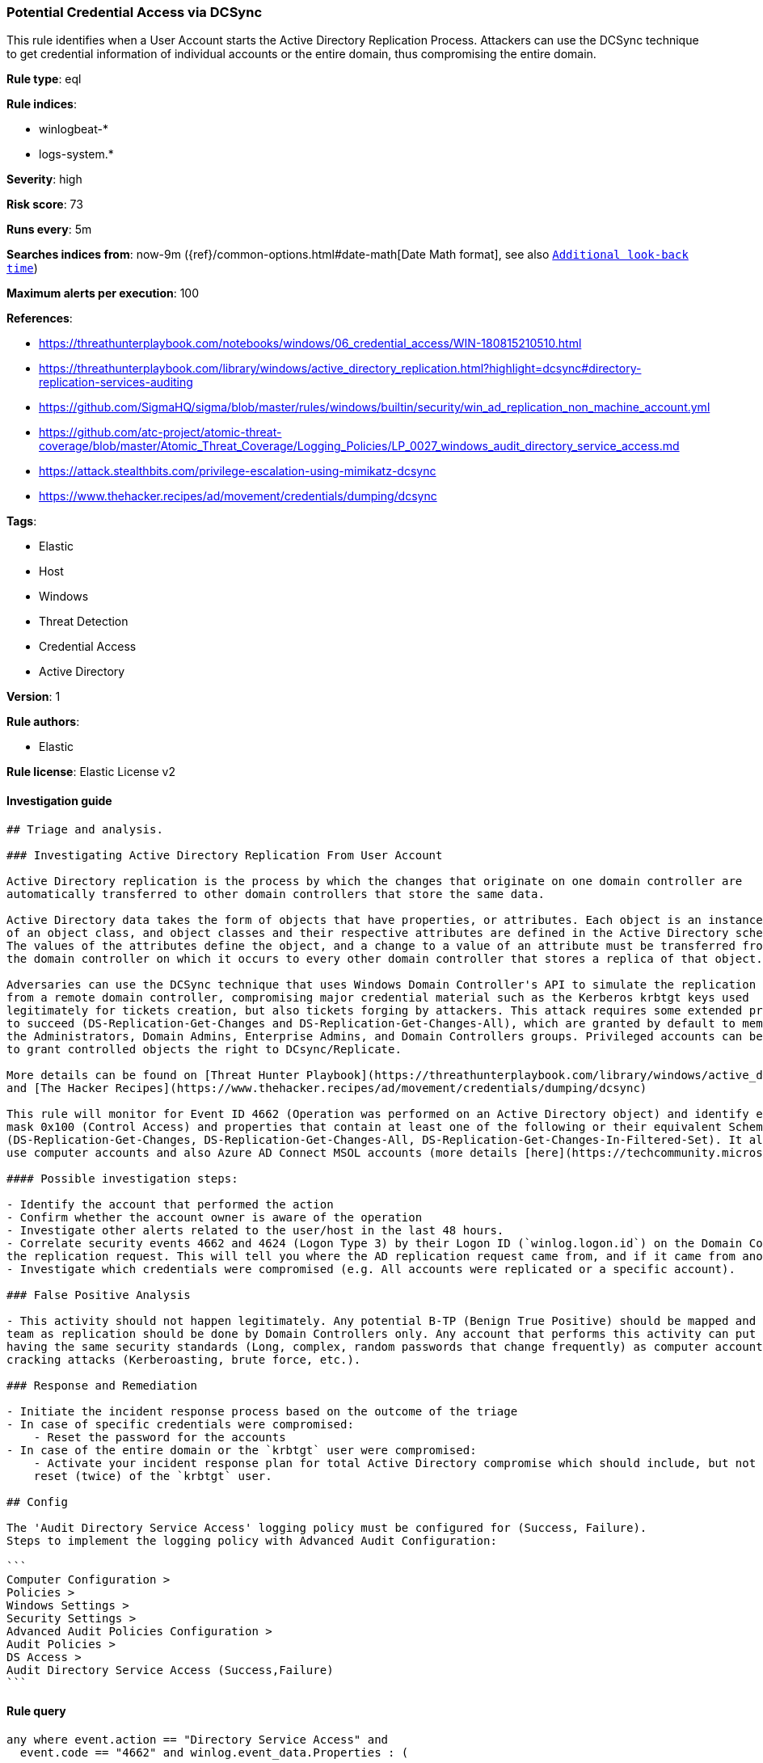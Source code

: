 [[prebuilt-rule-0-16-1-potential-credential-access-via-dcsync]]
=== Potential Credential Access via DCSync

This rule identifies when a User Account starts the Active Directory Replication Process. Attackers can use the DCSync technique to get credential information of individual accounts or the entire domain, thus compromising the entire domain.

*Rule type*: eql

*Rule indices*: 

* winlogbeat-*
* logs-system.*

*Severity*: high

*Risk score*: 73

*Runs every*: 5m

*Searches indices from*: now-9m ({ref}/common-options.html#date-math[Date Math format], see also <<rule-schedule, `Additional look-back time`>>)

*Maximum alerts per execution*: 100

*References*: 

* https://threathunterplaybook.com/notebooks/windows/06_credential_access/WIN-180815210510.html
* https://threathunterplaybook.com/library/windows/active_directory_replication.html?highlight=dcsync#directory-replication-services-auditing
* https://github.com/SigmaHQ/sigma/blob/master/rules/windows/builtin/security/win_ad_replication_non_machine_account.yml
* https://github.com/atc-project/atomic-threat-coverage/blob/master/Atomic_Threat_Coverage/Logging_Policies/LP_0027_windows_audit_directory_service_access.md
* https://attack.stealthbits.com/privilege-escalation-using-mimikatz-dcsync
* https://www.thehacker.recipes/ad/movement/credentials/dumping/dcsync

*Tags*: 

* Elastic
* Host
* Windows
* Threat Detection
* Credential Access
* Active Directory

*Version*: 1

*Rule authors*: 

* Elastic

*Rule license*: Elastic License v2


==== Investigation guide


[source, markdown]
----------------------------------
## Triage and analysis.

### Investigating Active Directory Replication From User Account

Active Directory replication is the process by which the changes that originate on one domain controller are
automatically transferred to other domain controllers that store the same data. 

Active Directory data takes the form of objects that have properties, or attributes. Each object is an instance
of an object class, and object classes and their respective attributes are defined in the Active Directory schema.
The values of the attributes define the object, and a change to a value of an attribute must be transferred from
the domain controller on which it occurs to every other domain controller that stores a replica of that object.

Adversaries can use the DCSync technique that uses Windows Domain Controller's API to simulate the replication process
from a remote domain controller, compromising major credential material such as the Kerberos krbtgt keys used
legitimately for tickets creation, but also tickets forging by attackers. This attack requires some extended privileges
to succeed (DS-Replication-Get-Changes and DS-Replication-Get-Changes-All), which are granted by default to members of
the Administrators, Domain Admins, Enterprise Admins, and Domain Controllers groups. Privileged accounts can be abused
to grant controlled objects the right to DCsync/Replicate.

More details can be found on [Threat Hunter Playbook](https://threathunterplaybook.com/library/windows/active_directory_replication.html?highlight=dcsync#directory-replication-services-auditing).
and [The Hacker Recipes](https://www.thehacker.recipes/ad/movement/credentials/dumping/dcsync)

This rule will monitor for Event ID 4662 (Operation was performed on an Active Directory object) and identify events that use the access
mask 0x100 (Control Access) and properties that contain at least one of the following or their equivalent Schema-Id-GUID
(DS-Replication-Get-Changes, DS-Replication-Get-Changes-All, DS-Replication-Get-Changes-In-Filtered-Set). It also filters out events that
use computer accounts and also Azure AD Connect MSOL accounts (more details [here](https://techcommunity.microsoft.com/t5/microsoft-defender-for-identity/ad-connect-msol-user-suspected-dcsync-attack/m-p/788028)).

#### Possible investigation steps:

- Identify the account that performed the action
- Confirm whether the account owner is aware of the operation
- Investigate other alerts related to the user/host in the last 48 hours.
- Correlate security events 4662 and 4624 (Logon Type 3) by their Logon ID (`winlog.logon.id`) on the Domain Controller (DC) that received
the replication request. This will tell you where the AD replication request came from, and if it came from another DC or not.
- Investigate which credentials were compromised (e.g. All accounts were replicated or a specific account).

### False Positive Analysis

- This activity should not happen legitimately. Any potential B-TP (Benign True Positive) should be mapped and monitored by the security
team as replication should be done by Domain Controllers only. Any account that performs this activity can put the domain at risk for not
having the same security standards (Long, complex, random passwords that change frequently) as computer accounts, exposing it to credential
cracking attacks (Kerberoasting, brute force, etc.).

### Response and Remediation

- Initiate the incident response process based on the outcome of the triage
- In case of specific credentials were compromised:
    - Reset the password for the accounts
- In case of the entire domain or the `krbtgt` user were compromised:
    - Activate your incident response plan for total Active Directory compromise which should include, but not be limited to, a password
    reset (twice) of the `krbtgt` user.

## Config

The 'Audit Directory Service Access' logging policy must be configured for (Success, Failure).
Steps to implement the logging policy with Advanced Audit Configuration:

```
Computer Configuration > 
Policies > 
Windows Settings > 
Security Settings > 
Advanced Audit Policies Configuration > 
Audit Policies > 
DS Access > 
Audit Directory Service Access (Success,Failure)
```

----------------------------------

==== Rule query


[source, js]
----------------------------------
any where event.action == "Directory Service Access" and
  event.code == "4662" and winlog.event_data.Properties : (

    /* Control Access Rights/Permissions Symbol */

    "*DS-Replication-Get-Changes*",
    "*DS-Replication-Get-Changes-All*",
    "*DS-Replication-Get-Changes-In-Filtered-Set*",

    /* Identifying GUID used in ACE */

    "*1131f6ad-9c07-11d1-f79f-00c04fc2dcd2*",
    "*1131f6aa-9c07-11d1-f79f-00c04fc2dcd2*",
    "*89e95b76-444d-4c62-991a-0facbeda640c*") 
    
    /* The right to perform an operation controlled by an extended access right. */

    and winlog.event_data.AccessMask : "0x100" and
    not winlog.event_data.SubjectUserName : ("*$", "MSOL_*")

----------------------------------

*Framework*: MITRE ATT&CK^TM^

* Tactic:
** Name: Credential Access
** ID: TA0006
** Reference URL: https://attack.mitre.org/tactics/TA0006/
* Technique:
** Name: OS Credential Dumping
** ID: T1003
** Reference URL: https://attack.mitre.org/techniques/T1003/
* Sub-technique:
** Name: DCSync
** ID: T1003.006
** Reference URL: https://attack.mitre.org/techniques/T1003/006/
